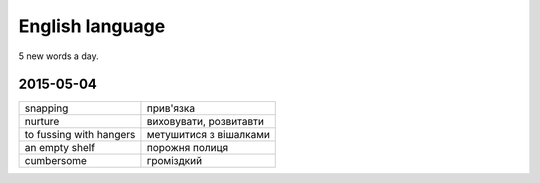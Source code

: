 English language
================

5 new words a day.

2015-05-04
----------

======================= ========================
snapping                 прив'язка
nurture                  виховувати, розвитавти
to fussing with hangers  метушитися з вішалками
an empty shelf           порожня полиця
cumbersome               громіздкий 
======================= ========================
